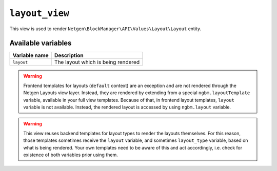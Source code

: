 ``layout_view``
===============

This view is used to render ``Netgen\BlockManager\API\Values\Layout\Layout``
entity.

Available variables
-------------------

+---------------+------------------------------------+
| Variable name | Description                        |
+===============+====================================+
| ``layout``    | The layout which is being rendered |
+---------------+------------------------------------+

.. warning::

    Frontend templates for layouts (``default`` context) are an exception and
    are not rendered through the Netgen Layouts view layer. Instead, they are
    rendered by extending from a special ``ngbm.layoutTemplate`` variable,
    available in your full view templates. Because of that, in frontend layout
    templates, ``layout`` variable is not available. Instead, the rendered
    layout is accessed by using ``ngbm.layout`` variable.

.. warning::

    This view reuses backend templates for layout types to render the layouts
    themselves. For this reason, those templates sometimes receive the
    ``layout`` variable, and sometimes ``layout_type`` variable, based on what
    is being rendered. Your own templates need to be aware of this and act
    accordingly, i.e. check for existence of both variables prior using them.
